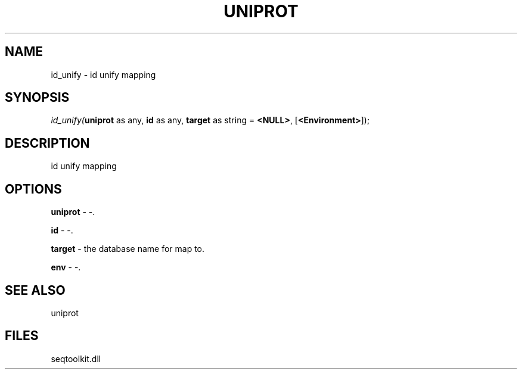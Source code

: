 .\" man page create by R# package system.
.TH UNIPROT 4 2000-01-01 "id_unify" "id_unify"
.SH NAME
id_unify \- id unify mapping
.SH SYNOPSIS
\fIid_unify(\fBuniprot\fR as any, 
\fBid\fR as any, 
\fBtarget\fR as string = \fB<NULL>\fR, 
[\fB<Environment>\fR]);\fR
.SH DESCRIPTION
.PP
id unify mapping
.PP
.SH OPTIONS
.PP
\fBuniprot\fB \fR\- -. 
.PP
.PP
\fBid\fB \fR\- -. 
.PP
.PP
\fBtarget\fB \fR\- the database name for map to. 
.PP
.PP
\fBenv\fB \fR\- -. 
.PP
.SH SEE ALSO
uniprot
.SH FILES
.PP
seqtoolkit.dll
.PP
